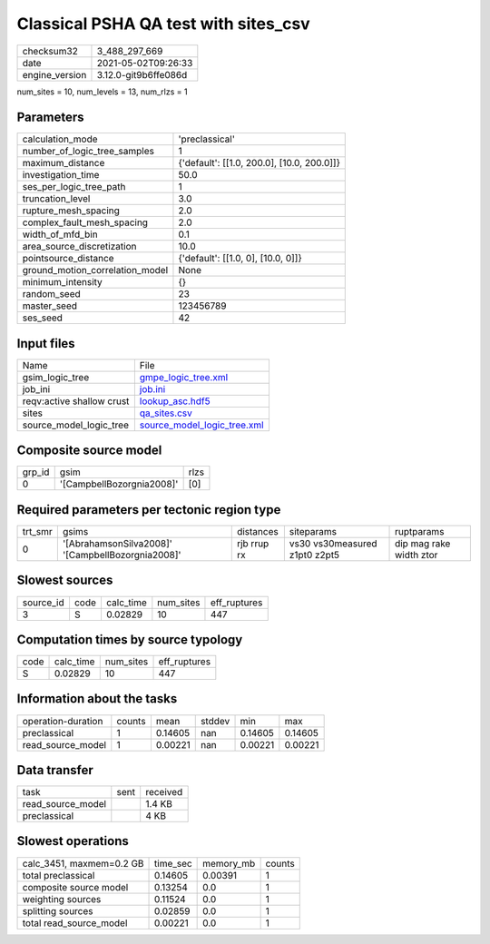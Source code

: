 Classical PSHA QA test with sites_csv
=====================================

+---------------+---------------------+
| checksum32    |3_488_297_669        |
+---------------+---------------------+
| date          |2021-05-02T09:26:33  |
+---------------+---------------------+
| engine_version|3.12.0-git9b6ffe086d |
+---------------+---------------------+

num_sites = 10, num_levels = 13, num_rlzs = 1

Parameters
----------
+--------------------------------+-------------------------------------------+
| calculation_mode               |'preclassical'                             |
+--------------------------------+-------------------------------------------+
| number_of_logic_tree_samples   |1                                          |
+--------------------------------+-------------------------------------------+
| maximum_distance               |{'default': [[1.0, 200.0], [10.0, 200.0]]} |
+--------------------------------+-------------------------------------------+
| investigation_time             |50.0                                       |
+--------------------------------+-------------------------------------------+
| ses_per_logic_tree_path        |1                                          |
+--------------------------------+-------------------------------------------+
| truncation_level               |3.0                                        |
+--------------------------------+-------------------------------------------+
| rupture_mesh_spacing           |2.0                                        |
+--------------------------------+-------------------------------------------+
| complex_fault_mesh_spacing     |2.0                                        |
+--------------------------------+-------------------------------------------+
| width_of_mfd_bin               |0.1                                        |
+--------------------------------+-------------------------------------------+
| area_source_discretization     |10.0                                       |
+--------------------------------+-------------------------------------------+
| pointsource_distance           |{'default': [[1.0, 0], [10.0, 0]]}         |
+--------------------------------+-------------------------------------------+
| ground_motion_correlation_model|None                                       |
+--------------------------------+-------------------------------------------+
| minimum_intensity              |{}                                         |
+--------------------------------+-------------------------------------------+
| random_seed                    |23                                         |
+--------------------------------+-------------------------------------------+
| master_seed                    |123456789                                  |
+--------------------------------+-------------------------------------------+
| ses_seed                       |42                                         |
+--------------------------------+-------------------------------------------+

Input files
-----------
+--------------------------+-------------------------------------------------------------+
| Name                     |File                                                         |
+--------------------------+-------------------------------------------------------------+
| gsim_logic_tree          |`gmpe_logic_tree.xml <gmpe_logic_tree.xml>`_                 |
+--------------------------+-------------------------------------------------------------+
| job_ini                  |`job.ini <job.ini>`_                                         |
+--------------------------+-------------------------------------------------------------+
| reqv:active shallow crust|`lookup_asc.hdf5 <lookup_asc.hdf5>`_                         |
+--------------------------+-------------------------------------------------------------+
| sites                    |`qa_sites.csv <qa_sites.csv>`_                               |
+--------------------------+-------------------------------------------------------------+
| source_model_logic_tree  |`source_model_logic_tree.xml <source_model_logic_tree.xml>`_ |
+--------------------------+-------------------------------------------------------------+

Composite source model
----------------------
+-------+-------------------------+-----+
| grp_id|gsim                     |rlzs |
+-------+-------------------------+-----+
| 0     |'[CampbellBozorgnia2008]'|[0]  |
+-------+-------------------------+-----+

Required parameters per tectonic region type
--------------------------------------------
+--------+-------------------------------------------------+-----------+-----------------------------+------------------------+
| trt_smr|gsims                                            |distances  |siteparams                   |ruptparams              |
+--------+-------------------------------------------------+-----------+-----------------------------+------------------------+
| 0      |'[AbrahamsonSilva2008]' '[CampbellBozorgnia2008]'|rjb rrup rx|vs30 vs30measured z1pt0 z2pt5|dip mag rake width ztor |
+--------+-------------------------------------------------+-----------+-----------------------------+------------------------+

Slowest sources
---------------
+----------+----+---------+---------+-------------+
| source_id|code|calc_time|num_sites|eff_ruptures |
+----------+----+---------+---------+-------------+
| 3        |S   |0.02829  |10       |447          |
+----------+----+---------+---------+-------------+

Computation times by source typology
------------------------------------
+-----+---------+---------+-------------+
| code|calc_time|num_sites|eff_ruptures |
+-----+---------+---------+-------------+
| S   |0.02829  |10       |447          |
+-----+---------+---------+-------------+

Information about the tasks
---------------------------
+-------------------+------+-------+------+-------+--------+
| operation-duration|counts|mean   |stddev|min    |max     |
+-------------------+------+-------+------+-------+--------+
| preclassical      |1     |0.14605|nan   |0.14605|0.14605 |
+-------------------+------+-------+------+-------+--------+
| read_source_model |1     |0.00221|nan   |0.00221|0.00221 |
+-------------------+------+-------+------+-------+--------+

Data transfer
-------------
+------------------+----+---------+
| task             |sent|received |
+------------------+----+---------+
| read_source_model|    |1.4 KB   |
+------------------+----+---------+
| preclassical     |    |4 KB     |
+------------------+----+---------+

Slowest operations
------------------
+-------------------------+--------+---------+-------+
| calc_3451, maxmem=0.2 GB|time_sec|memory_mb|counts |
+-------------------------+--------+---------+-------+
| total preclassical      |0.14605 |0.00391  |1      |
+-------------------------+--------+---------+-------+
| composite source model  |0.13254 |0.0      |1      |
+-------------------------+--------+---------+-------+
| weighting sources       |0.11524 |0.0      |1      |
+-------------------------+--------+---------+-------+
| splitting sources       |0.02859 |0.0      |1      |
+-------------------------+--------+---------+-------+
| total read_source_model |0.00221 |0.0      |1      |
+-------------------------+--------+---------+-------+